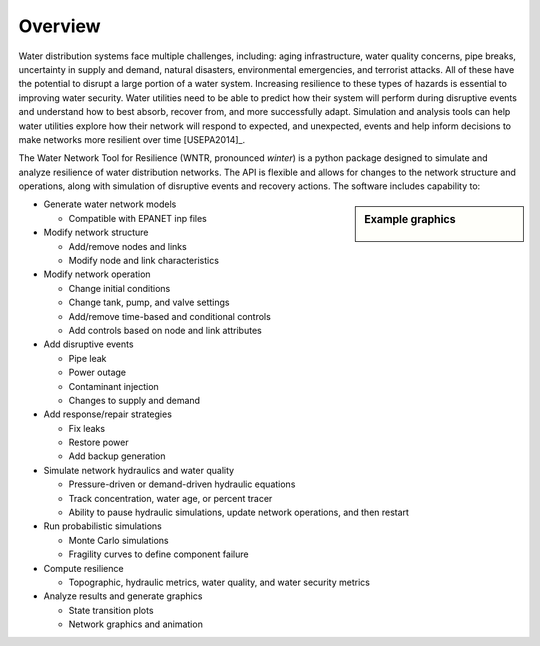 Overview
======================================

Water distribution systems face multiple challenges, including: 
aging infrastructure, 
water quality concerns, 
pipe breaks, 
uncertainty in supply and demand, 
natural disasters, 
environmental emergencies, 
and terrorist attacks.  
All of these have the potential to disrupt a large portion of a water system.  
Increasing resilience to these types of hazards is essential to improving 
water security.  Water utilities need to be able to predict how their system 
will perform during disruptive events and understand how to best absorb, 
recover from, and more successfully adapt.  Simulation and analysis tools 
can help water utilities explore how their network will respond to expected, 
and unexpected, events and help inform decisions to make networks
more resilient over time [USEPA2014]_.

The Water Network Tool for Resilience (WNTR, pronounced *winter*) is a python 
package designed to simulate and analyze resilience of 
water distribution networks.  
The API is flexible and allows for changes to the network structure and operations, 
along with simulation of disruptive events and recovery actions.  
The software includes capability to:

.. sidebar:: Example graphics

   .. figure:: figures/overview.png
	   :scale: 100 %
	   :alt: Example graphics
   
* Generate water network models 

  * Compatible with EPANET inp files
  
* Modify network structure

  * Add/remove nodes and links
  * Modify node and link characteristics

* Modify network operation

  * Change initial conditions
  * Change tank, pump, and valve settings
  * Add/remove time-based and conditional controls
  * Add controls based on node and link attributes
  
* Add disruptive events

  * Pipe leak
  * Power outage
  * Contaminant injection
  * Changes to supply and demand

* Add response/repair strategies

  * Fix leaks
  * Restore power
  * Add backup generation
  
* Simulate network hydraulics and water quality

  * Pressure-driven or demand-driven hydraulic equations
  * Track concentration, water age, or percent tracer
  * Ability to pause hydraulic simulations, update network operations, and then restart
  
* Run probabilistic simulations

  * Monte Carlo simulations
  * Fragility curves to define component failure
  
* Compute resilience 

  * Topographic, hydraulic metrics, water quality, and water security metrics

* Analyze results and generate graphics

  * State transition plots
  * Network graphics and animation


..
	Additional Features (**NOT COMPLETE**)
	* Loss of access (event)
	* Cascading failure (event)
	* Detect contaminant (response/repair strategy)
